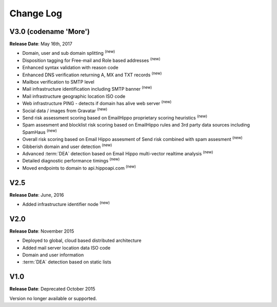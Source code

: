 Change Log
==========

V3.0 (codename \'More\')
------------------------
**Release Date**: May 16th, 2017

* Domain, user and sub domain splitting :sup:`(new)`
* Disposition tagging for Free-mail and Role based addresses :sup:`(new)`
* Enhanced syntax validation with reason code
* Enhanced DNS verification returning A, MX and TXT records :sup:`(new)`
* Mailbox verification to SMTP level
* Mail infrastructure identification including SMTP banner :sup:`(new)`
* Mail infrastructure geographic location ISO code
* Web infrastructure PING - detects if domain has alive web server :sup:`(new)`
* Social data / images from Gravatar :sup:`(new)`
* Send risk assessment scoring based on EmailHippo proprietary scoring heuristics :sup:`(new)`
* Spam assesment and blocklist risk scoring based on EmailHippo rules and 3rd party data sources including SpamHaus :sup:`(new)`
* Overall risk scoring based on Email Hippo assesment of Send risk combined with spam assesment :sup:`(new)`
* Gibberish domain and user detection :sup:`(new)`
* Advanced :term:`DEA` detection based on Email Hippo multi-vector realtime analysis :sup:`(new)`
* Detailed diagnostic performance timings :sup:`(new)`
* Moved endpoints to domain to api.hippoapi.com :sup:`(new)`

V2.5
----
**Release Date**: June, 2016

* Added infrastructure identifier node :sup:`(new)`

V2.0
----
**Release Date**: November 2015

* Deployed to global, cloud based distributed architecture
* Added mail server location data ISO code
* Domain and user information
* :term:`DEA` detection based on static lists
 

V1.0
----
**Release Date**: Deprecated October 2015

Version no longer available or supported.